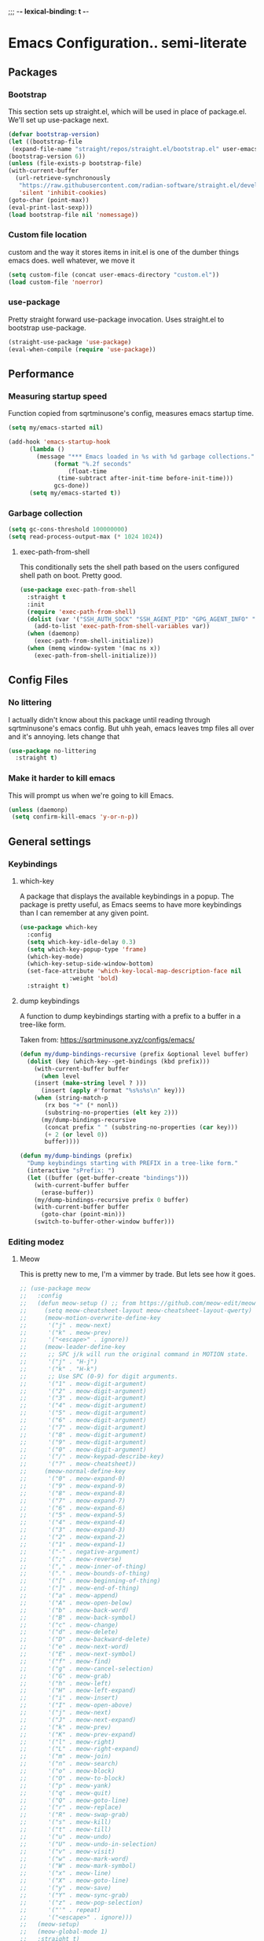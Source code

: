 ;;; -*- lexical-binding: t -*-
#+PROPERTY: header-args:emacs-lisp :tangle yes
* Emacs Configuration.. semi-literate
** Packages
*** Bootstrap
This section sets up straight.el, which will be used in place of package.el.
We'll set up use-package next.
#+begin_src emacs-lisp
  (defvar bootstrap-version)
  (let ((bootstrap-file
   (expand-file-name "straight/repos/straight.el/bootstrap.el" user-emacs-directory))
  (bootstrap-version 6))
  (unless (file-exists-p bootstrap-file)
  (with-current-buffer
    (url-retrieve-synchronously
     "https://raw.githubusercontent.com/radian-software/straight.el/develop/install.el"
     'silent 'inhibit-cookies)
  (goto-char (point-max))
  (eval-print-last-sexp)))
  (load bootstrap-file nil 'nomessage))
#+end_src
*** Custom file location
custom and the way it stores items in init.el is one of the dumber things
emacs does. well whatever, we move it
#+begin_src emacs-lisp
  (setq custom-file (concat user-emacs-directory "custom.el"))
  (load custom-file 'noerror)
#+end_src

*** use-package
Pretty straight forward use-package invocation. Uses straight.el to bootstrap
use-package.
#+begin_src emacs-lisp
  (straight-use-package 'use-package)
  (eval-when-compile (require 'use-package))
#+end_src

** Performance
*** Measuring startup speed
Function copied from sqrtminusone's config, measures emacs startup time.
#+begin_src emacs-lisp
  (setq my/emacs-started nil)

  (add-hook 'emacs-startup-hook
	    (lambda ()
	      (message "*** Emacs loaded in %s with %d garbage collections."
		       (format "%.2f seconds"
			       (float-time
				(time-subtract after-init-time before-init-time)))
		       gcs-done))
	    (setq my/emacs-started t))
#+end_src

*** Garbage collection
#+begin_src emacs-lisp
  (setq gc-cons-threshold 100000000)
  (setq read-process-output-max (* 1024 1024))
#+end_src

**** exec-path-from-shell
This conditionally sets the shell path based on the users configured shell path on boot.
Pretty good.
#+begin_src emacs-lisp
  (use-package exec-path-from-shell
    :straight t
    :init
    (require 'exec-path-from-shell)
    (dolist (var '("SSH_AUTH_SOCK" "SSH_AGENT_PID" "GPG_AGENT_INFO" "LANG" "LC_CTYPE" "NIX_SSL_CERT_FILE" "NIX_PATH"))
      (add-to-list 'exec-path-from-shell-variables var))
    (when (daemonp)
      (exec-path-from-shell-initialize))
    (when (memq window-system '(mac ns x))
      (exec-path-from-shell-initialize)))
#+end_src

** Config Files
*** No littering
I actually didn't know about this package until reading through sqrtminusone's
emacs config. But uhh yeah, emacs leaves tmp files all over and it's annoying.
lets change that
#+begin_src emacs-lisp
  (use-package no-littering
    :straight t)
#+end_src
*** Make it harder to kill emacs
This will prompt us when we're going to kill Emacs.
#+begin_src emacs-lisp
  (unless (daemonp)
   (setq confirm-kill-emacs 'y-or-n-p))
#+end_src

** General settings
*** Keybindings
**** which-key
A package that displays the available keybindings in a popup.
The package is pretty useful, as Emacs seems to have more keybindings than
I can remember at any given point.
#+begin_src emacs-lisp
  (use-package which-key
    :config
    (setq which-key-idle-delay 0.3)
    (setq which-key-popup-type 'frame)
    (which-key-mode)
    (which-key-setup-side-window-bottom)
    (set-face-attribute 'which-key-local-map-description-face nil
                :weight 'bold)
    :straight t)
#+end_src

**** dump keybindings
A function to dump keybindings starting with a prefix to a buffer in a tree-like form.

Taken from: https://sqrtminusone.xyz/configs/emacs/


#+begin_src emacs-lisp
  (defun my/dump-bindings-recursive (prefix &optional level buffer)
    (dolist (key (which-key--get-bindings (kbd prefix)))
      (with-current-buffer buffer
        (when level
      (insert (make-string level ? )))
        (insert (apply #'format "%s%s%s\n" key)))
      (when (string-match-p
         (rx bos "+" (* nonl))
         (substring-no-properties (elt key 2)))
        (my/dump-bindings-recursive
         (concat prefix " " (substring-no-properties (car key)))
         (+ 2 (or level 0))
         buffer))))

  (defun my/dump-bindings (prefix)
    "Dump keybindings starting with PREFIX in a tree-like form."
    (interactive "sPrefix: ")
    (let ((buffer (get-buffer-create "bindings")))
      (with-current-buffer buffer
        (erase-buffer))
      (my/dump-bindings-recursive prefix 0 buffer)
      (with-current-buffer buffer
        (goto-char (point-min)))
      (switch-to-buffer-other-window buffer)))
#+end_src

*** Editing modez
**** Meow
This is pretty new to me, I'm a vimmer by trade. But lets see how it goes.

#+begin_src emacs-lisp
  ;; (use-package meow
  ;;   :config
  ;;   (defun meow-setup () ;; from https://github.com/meow-edit/meow/blob/master/KEYBINDING_QWERTY.org
  ;;     (setq meow-cheatsheet-layout meow-cheatsheet-layout-qwerty)
  ;;     (meow-motion-overwrite-define-key
  ;;      '("j" . meow-next)
  ;;      '("k" . meow-prev)
  ;;      '("<escape>" . ignore))
  ;;     (meow-leader-define-key
  ;;      ;; SPC j/k will run the original command in MOTION state.
  ;;      '("j" . "H-j")
  ;;      '("k" . "H-k")
  ;;      ;; Use SPC (0-9) for digit arguments.
  ;;      '("1" . meow-digit-argument)
  ;;      '("2" . meow-digit-argument)
  ;;      '("3" . meow-digit-argument)
  ;;      '("4" . meow-digit-argument)
  ;;      '("5" . meow-digit-argument)
  ;;      '("6" . meow-digit-argument)
  ;;      '("7" . meow-digit-argument)
  ;;      '("8" . meow-digit-argument)
  ;;      '("9" . meow-digit-argument)
  ;;      '("0" . meow-digit-argument)
  ;;      '("/" . meow-keypad-describe-key)
  ;;      '("?" . meow-cheatsheet))
  ;;     (meow-normal-define-key
  ;;      '("0" . meow-expand-0)
  ;;      '("9" . meow-expand-9)
  ;;      '("8" . meow-expand-8)
  ;;      '("7" . meow-expand-7)
  ;;      '("6" . meow-expand-6)
  ;;      '("5" . meow-expand-5)
  ;;      '("4" . meow-expand-4)
  ;;      '("3" . meow-expand-3)
  ;;      '("2" . meow-expand-2)
  ;;      '("1" . meow-expand-1)
  ;;      '("-" . negative-argument)
  ;;      '(";" . meow-reverse)
  ;;      '("," . meow-inner-of-thing)
  ;;      '("." . meow-bounds-of-thing)
  ;;      '("[" . meow-beginning-of-thing)
  ;;      '("]" . meow-end-of-thing)
  ;;      '("a" . meow-append)
  ;;      '("A" . meow-open-below)
  ;;      '("b" . meow-back-word)
  ;;      '("B" . meow-back-symbol)
  ;;      '("c" . meow-change)
  ;;      '("d" . meow-delete)
  ;;      '("D" . meow-backward-delete)
  ;;      '("e" . meow-next-word)
  ;;      '("E" . meow-next-symbol)
  ;;      '("f" . meow-find)
  ;;      '("g" . meow-cancel-selection)
  ;;      '("G" . meow-grab)
  ;;      '("h" . meow-left)
  ;;      '("H" . meow-left-expand)
  ;;      '("i" . meow-insert)
  ;;      '("I" . meow-open-above)
  ;;      '("j" . meow-next)
  ;;      '("J" . meow-next-expand)
  ;;      '("k" . meow-prev)
  ;;      '("K" . meow-prev-expand)
  ;;      '("l" . meow-right)
  ;;      '("L" . meow-right-expand)
  ;;      '("m" . meow-join)
  ;;      '("n" . meow-search)
  ;;      '("o" . meow-block)
  ;;      '("O" . meow-to-block)
  ;;      '("p" . meow-yank)
  ;;      '("q" . meow-quit)
  ;;      '("Q" . meow-goto-line)
  ;;      '("r" . meow-replace)
  ;;      '("R" . meow-swap-grab)
  ;;      '("s" . meow-kill)
  ;;      '("t" . meow-till)
  ;;      '("u" . meow-undo)
  ;;      '("U" . meow-undo-in-selection)
  ;;      '("v" . meow-visit)
  ;;      '("w" . meow-mark-word)
  ;;      '("W" . meow-mark-symbol)
  ;;      '("x" . meow-line)
  ;;      '("X" . meow-goto-line)
  ;;      '("y" . meow-save)
  ;;      '("Y" . meow-sync-grab)
  ;;      '("z" . meow-pop-selection)
  ;;      '("'" . repeat)
  ;;      '("<escape>" . ignore)))
  ;;   (meow-setup)
  ;;   (meow-global-mode 1)
  ;;   :straight t)
#+end_src

**** Evil-mode
#+begin_src emacs-lisp
  (use-package evil
    :straight t
    :init
    (setq evil-want-integration t)
    (setq evil-want-C-u-scroll t)
    (setq evil-want-keybinding nil)
    (setq evil-search-module 'evil-search)
    (setq evil-split-window-below t)
    (setq evil-vsplit-window-right t)
    (unless (display-graphic-p)
      (setq evil-want-C-i-jump nil))
    :config
    (evil-mode 1)
    ;; (setq evil-respect-visual-line-mode t)
    (evil-set-undo-system 'undo-tree))
#+end_src


**** xah fly keys
#+begin_src emacs-lisp
  ;; (use-package xah-fly-keys
  ;;   :config
  ;;   (xah-fly-keys-set-layout "qwerty")
  ;;   :init
  ;;   (xah-fly-keys 1)
  ;;   :straight t)
#+end_src

*** Theme
**** modus-theme
masterpiece of the one and only prot

#+begin_src emacs-lisp
(use-package modus-themes
  :straight t
  :config
  ;; Add all your customizations prior to loading the themes
  (setq modus-themes-italic-constructs t
        modus-themes-bold-constructs nil)

  ;; Maybe define some palette overrides, such as by using our presets
  (setq modus-themes-common-palette-overrides
        modus-themes-preset-overrides-intense)

  ;; Load the theme of your choice.
  (load-theme 'modus-vivendi)

  (define-key global-map (kbd "<f5>") #'modus-themes-toggle))
#+end_src

**** Font
#+begin_src emacs-lisp
  (add-to-list 'default-frame-alist '(font . "FiraCode Nerd Font Mono 14"))
  (set-face-attribute 'default t :font "FiraCode Nerd Font Mono 14")
#+end_src


**** Default Frame Parameters
#+begin_src emacs-lisp
  (add-to-list 'default-frame-alist '(fullscreen . maximized))
#+end_src

**** Dashboard
#+begin_src emacs-lisp
  (use-package dashboard
    :straight t
    :config
    (dashboard-setup-startup-hook))
#+end_src

*** Programming Modes
**** nix
#+begin_src emacs-lisp
  (use-package nix-mode
    :hook (nix-mode . lsp-deferred)
    :straight t)
#+end_src

**** Rust
***** rust-mode
#+begin_src emacs-lisp
  (use-package rust-mode
    :straight t
    :config
    (setq rust-format-on-save t)
    (add-hook 'rust-mode-hook (lambda () (setq indent-tabs-mode nil)))
    (add-hook 'rust-mode-hook (lambda () (prettify-symbols-mode))))
#+end_src

**** Fish Shell
#+begin_src emacs-lisp
  (use-package fish-mode
    :straight t
    :mode "\\.fish\\'")
#+end_src

**** Haskell
#+begin_src emacs-lisp
  (use-package haskell-mode
    :straight t
    :mode "\\.hs\\'")
#+end_src

**** Terraform
#+begin_src emacs-lisp
  (use-package terraform-mode
    :straight t
    :custom (terraform-format-on-save t)
    :config
    (defun my-terraform-mode-init ()
      ;; if you want to use outline-minor-mode
      (outline-minor-mode 1))
    (add-hook 'terraform-mode-hook 'my-terraform-mode-init))
#+end_src

**** LSP
#+begin_src emacs-lisp
  (use-package eglot
    :straight t
    :config
    ;; Ensure `nil` is in your PATH.
    (add-to-list 'eglot-server-programs '(nix-mode . ("nil")))
    :hook
    (nix-mode . eglot-ensure)
    (terraform-mode . eglot-ensure)
    (haskell-mode . eglot-ensure)
    (rust-mode . eglot-ensure)
    (fish-mode . eglot-ensure)
    (typescript-mode . eglot-ensure)
    (go-mode . eglot-ensure)
    (yaml-mode . eglot-ensure)
    (ruby-mode. eglot-ensure))
#+end_src

**** Flycheck
#+begin_src emacs-lisp
  (use-package flycheck
    :straight t
    :init (global-flycheck-mode))
  (use-package flycheck-eglot
    :straight t
    :after (flycheck eglot)
    :config (global-flycheck-eglot-mode 1))
#+end_src

**** Typescript
#+begin_src emacs-lisp
  (use-package typescript-mode
    :straight t
    :mode "\\.ts\\'"
    :config
    (add-hook 'typescript-mode-hook #'hs-minor-mode))
#+end_src

**** go-mode
#+begin_src emacs-lisp
  (use-package go-mode
    :straight t
    :mode "\\.go\\'"
    :hook (before-save . gofmt-before-save)
    :custom (gofmt-command "goimports"))
#+end_src

**** yaml-mode
#+begin_src emacs-lisp
  (use-package yaml-mode
    :straight t
    :mode "\\.yml\\'")
#+end_src

**** ruby-mode
#+begin_src emacs-lisp
  (use-package ruby-mode
    :straight t
    :mode "\\.\\(?:cap\\|gemspec\\|irbrc\\|gemrc\\|rake\\|rb\\|ru\\|thor\\)\\'"
    :mode "\\(?:Brewfile\\|Capfile\\|Gemfile\\(?:\\.[a-zA-Z0-9._-]+\\)?\\|[rR]akefile\\)\\'")
#+end_src

*** Doom Modeline
It looks cool, but IDK if I want to use it long term. Let's see!
#+begin_src emacs-lisp
  (use-package doom-modeline
    :straight t
    :after all-the-icons
    :init
    (setq doom-modeline-env-enable-python nil)
    (setq doom-modeline-env-enable-go nil)
    (setq doom-modeline-buffer-encoding 'nondefault)
    (setq doom-modeline-hud t)
    (setq doom-modeline-persp-icon nil)
    (setq doom-modeline-persp-name nil)
    (setq doom-modeline-display-misc-in-all-mode-lines nil)
    (doom-modeline-mode 1)
    :config
    (setq doom-modeline-minor-modes nil)
    (setq doom-modeline-irc nil)
    (setq doom-modeline-buffer-state-icon nil))
#+end_src


*** Text Editing
**** indentation and whitespace
***** aggressive indent
This package reindents the file being edited after every change. Pretty useful.

<2023-04-24 Mon> Removing this, it's hella annoying. I think if I had a projectile configuration per project it would be better.
#+begin_src emacs-lisp
  (use-package aggressive-indent
    :straight t
    :disabled t
    :config
    (global-aggressive-indent-mode 1))
#+end_src

***** Delete trailing whitespace
This deletes trailing whitespace when the buffer is saved.
#+begin_src emacs-lisp
  (setq my/trailing-whitespace-modes '(markdown-mode))

  (require 'cl-extra)

  (add-hook 'before-save-hook
	    (lambda ()
	      (unless (cl-some #'derived-mode-p my/trailing-whitespace-modes)
		(delete-trailing-whitespace))))
#+end_src

***** set tabs
Default tab settings, namely, no tabs, and also, a tab equaling four spaces.
#+begin_src emacs-lisp
  (setq tab-always-indent nil)
  (setq-default default-tab-width 2)
  (setq-default tab-width 2)
  (setq-default indent-tabs-mode nil)
#+end_src
**** Settings
***** Scrolling
#+begin_src emacs-lisp
  (setq scroll-conservatively scroll-margin)
  (setq scroll-step 1)
  (setq scroll-preserve-screen-position t)
  (setq scroll-error-top-bottom t)
  (setq mouse-wheel-progressive-speed nil)
  (setq mouse-wheel-inhibit-click-time nil)
#+end_src
***** Clipboard
#+begin_src emacs-lisp
  (setq select-enable-clipboard t)
  (setq mouse-yank-at-point t)
#+end_src

***** Backups
#+begin_src emacs-lisp
  (setq backup-inhibited t)
  (setq auto-save-default nil)
#+end_src

**** Undo Tree
Replaces Emacs built-in sequential undo system with a tree-based one. Probably one of the greatest options of Emacs as a text editor.

#+begin_src emacs-lisp
  (use-package undo-tree
    :straight t
    :config
    (global-undo-tree-mode)
    (setq undo-tree-visualizer-diff t)
    (setq undo-tree-visualizer-timestamps t)
    (setq undo-tree-auto-save-history nil)
    (fset 'undo-auto-amalgamate 'ignore)
    (setq undo-limit 6710886400)
    (setq undo-strong-limit 100663296)
    (setq undo-outer-limit 1006632960))

#+end_src
*** Project Management
Packages related to managing projects and files.
**** dired-sidebar

Never heard of this until digging into sqrtminusone's config,
but seems like a nice lightweight replacement for Treemacs.
#+begin_src emacs-lisp
  (use-package dired-sidebar
    :bind (("C-x t t" . dired-sidebar-toggle-sidebar))
    :straight t
    :commands (dired-sidebar-toggle-sidebar)
    :init
    (add-hook 'dired-sidebar-mode-hook
              (lambda ()
                (unless (file-remote-p default-directory)
                  (auto-revert-mode))))
    :config
    (push 'toggle-window-split dired-sidebar-toggle-hidden-commands)
    (push 'rotate-windows dired-sidebar-toggle-hidden-commands)
    (setq dired-sidebar-subtree-line-prefix "__")
    (setq dired-sidebar-theme 'nerd)
    (setq dired-sidebar-use-term-integration t)
    (setq dired-sidebar-use-custom-font t))
#+end_src

**** Projectile
So necessary. Manages projects, git aware. IDK how you would use
Emacs efficiently without this.
#+begin_src emacs-lisp
  (use-package projectile
    :straight t
    :bind (:map projectile-mode-map
               ("C-c p" . projectile-command-map))
    :config
    (setq projectile-project-search-path '(("~/src/" . 2)))
    :init
    (projectile-mode +1))

  (use-package counsel-projectile
    :after (counsel projectile)
    :straight t)
#+end_src

**** Magit
Probably the most iconic Emacs program? Anyways, super good either way.
#+begin_src emacs-lisp
  (use-package magit
    :straight t
    :commands (magit-status magit-file-dispatch)
    :config
    (setq magit-git-executable "/usr/bin/git")
    (setq magit-refresh-status-buffer nil)
    (setq magit-blame-styles
          '((headings
             (heading-format . "%-20a %C %s\n"))
            (highlight
             (highlight-face . magit-blame-highlight))
            (lines
             (show-lines . t)
             (show-message . t)))))
#+end_src

**** Forge
Integrates with magit, used for integrations with github and the like.
#+begin_src emacs-lisp
  (use-package forge
    :after magit
    :straight t)
#+end_src

Copied from: https://github.com/magit/forge/discussions/544.
This adds a new auth-source that forge can use that taps into the gh-cli, which I always have installed.
#+begin_src emacs-lisp
  ;; =============================================================================
  ;; use gh-cli as auth-source for forge to workaround forbidden PAT access to organization
  ;; -----------------------------------------------------------------------------

  (cl-defun auth-source-ghcli-search (&rest spec
                                      &key backend require
                                      type max host user port
                                      &allow-other-keys)
    "Given a property list SPEC, return search matches from the `:backend'.
  See `auth-source-search' for details on SPEC."
    ;; just in case, check that the type is correct (null or same as the backend)
    (cl-assert (or (null type) (eq type (oref backend type)))
               t "Invalid GH CLI search: %s %s")

    (when-let* ((hostname (string-remove-prefix "api." host))
           ;; split ghub--ident again
           (ghub_ident (split-string user "\\^"))
           (username (car ghub_ident))
           (package (cadr ghub_ident))
           (cmd (format "gh auth token --hostname '%s'" hostname))
           (token (when (string= package "forge") (string-trim-right (shell-command-to-string cmd))))
           (retval (list
                    :host hostname
                    :user username
                    :secret token)))
          (auth-source-do-debug  "auth-source-ghcli: return %s as final result (plus hidden password)"
                                      (seq-subseq retval 0 -2)) ;; remove password
          (list retval)))

  (defvar auth-source-ghcli-backend
    (auth-source-backend
     :source "." ;; not used
     :type 'gh-cli
     :search-function #'auth-source-ghcli-search)
    "Auth-source backend for GH CLI.")

  (defun auth-source-ghcli-backend-parse (entry)
    "Create a GH CLI auth-source backend from ENTRY."
    (when (eq entry 'gh-cli)
      (auth-source-backend-parse-parameters entry auth-source-ghcli-backend)))

  (if (boundp 'auth-source-backend-parser-functions)
      (add-hook 'auth-source-backend-parser-functions #'auth-source-ghcli-backend-parse)
    (advice-add 'auth-source-backend-parse :before-until #'auth-source-ghcli-backend-parse))
  (setq auth-sources '(gh-cli))
#+end_src

**** Git gutter
Shows git changes on each line, pretty nice.
#+begin_src emacs-lisp
  (use-package git-gutter
    :straight t
    :config
    (global-git-gutter-mode +1))
#+end_src

**** Editing files
Remember recently edited files.
#+begin_src emacs-lisp
  (recentf-mode 1)
#+end_src

Save the most recently edited place in a file.
#+begin_src emacs-lisp
  (save-place-mode nil)
#+end_src

*** Completion
This entire section is pretty much cargo culted. We'll see what works long term.
**** Ivy, counsel, swiper
#+begin_src emacs-lisp
  (use-package ivy
    :straight t
    :config
    (setq ivy-use-virtual-buffers t)
    (ivy-mode))

  (use-package counsel
    :straight t
    :after ivy
    :config
    (counsel-mode))

  (use-package swiper
    :defer t
    :straight t)
#+end_src

** UI Settings
*** Miscellaneous
Disable the annoying stuff.
#+begin_src emacs-lisp
  (tool-bar-mode -1)
  (menu-bar-mode -1)
  (scroll-bar-mode -1)
#+end_src

Highlight the current line.
#+begin_src emacs-lisp
  (global-hl-line-mode 1)
#+end_src

Disable the start screen.
#+begin_src emacs-lisp
  (setq inhibit-startup-screen t)
#+end_src

Highlight the current line.
#+begin_src emacs-lisp
  (global-hl-line-mode 1)
#+end_src

*** Line numbers
Turn on line numbers mode.
Make line numbers absolute.
#+begin_src emacs-lisp
  (global-display-line-numbers-mode 1)
  (setq display-line-numbers-type t)
#+end_src

*** Word wrapping
#+begin_src emacs-lisp
  (setq word-wrap 1)
  (global-visual-line-mode 1)
#+end_src

*** Olivetti
This package limits the text body width, super useful in visual mode.
#+begin_src emacs-lisp
  (use-package olivetti
    :straight t
    :if (display-graphic-p)
    :config
    (setq-default olivetti-body-width 86))
#+end_src

*** Icons
load all the icons on first boot only
#+begin_src emacs-lisp
  (use-package all-the-icons
    :if (display-graphic-p)
    :straight t)
#+end_src
